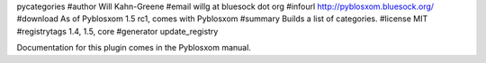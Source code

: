 pycategories
#author Will Kahn-Greene
#email willg at bluesock dot org
#infourl http://pyblosxom.bluesock.org/
#download As of Pyblosxom 1.5 rc1, comes with Pyblosxom
#summary Builds a list of categories.
#license MIT
#registrytags 1.4, 1.5, core
#generator update_registry

Documentation for this plugin comes in the Pyblosxom manual.

